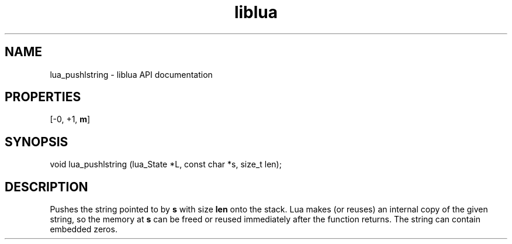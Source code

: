 .TH "liblua" "3" "Jan 25, 2016" "5.1.5" "lua API documentation"
.SH NAME
lua_pushlstring - liblua API documentation

.SH PROPERTIES
[-0, +1, \fBm\fP]
.SH SYNOPSIS
void lua_pushlstring (lua_State *L, const char *s, size_t len);

.SH DESCRIPTION

.sp
Pushes the string pointed to by \fBs\fP with size \fBlen\fP
onto the stack.
Lua makes (or reuses) an internal copy of the given string,
so the memory at \fBs\fP can be freed or reused immediately after
the function returns.
The string can contain embedded zeros.